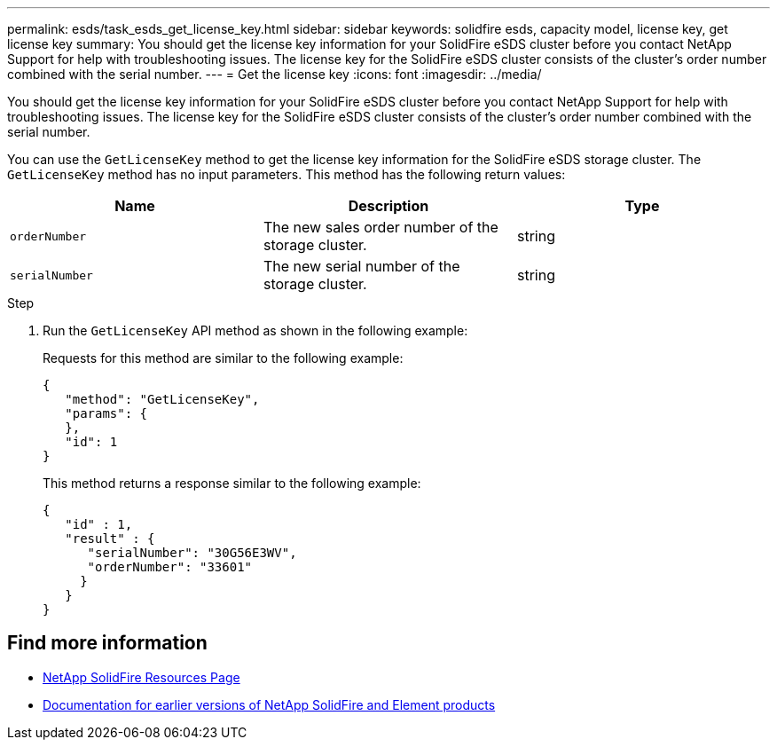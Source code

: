---
permalink: esds/task_esds_get_license_key.html
sidebar: sidebar
keywords: solidfire esds, capacity model, license key, get license key
summary: You should get the license key information for your SolidFire eSDS cluster before you contact NetApp Support for help with troubleshooting issues. The license key for the SolidFire eSDS cluster consists of the cluster’s order number combined with the serial number.
---
= Get the license key
:icons: font
:imagesdir: ../media/

[.lead]
You should get the license key information for your SolidFire eSDS cluster before you contact NetApp Support for help with troubleshooting issues. The license key for the SolidFire eSDS cluster consists of the cluster's order number combined with the serial number.

You can use the `GetLicenseKey` method to get the license key information for the SolidFire eSDS storage cluster. The `GetLicenseKey` method has no input parameters. This method has the following return values:

[%header,cols=3*]
|===
| Name| Description| Type
a|
`orderNumber`
a|
The new sales order number of the storage cluster.
a|
string
a|
`serialNumber`
a|
The new serial number of the storage cluster.
a|
string
|===

.Step
. Run the `GetLicenseKey` API method as shown in the following example:
+
Requests for this method are similar to the following example:
+
----

{
   "method": "GetLicenseKey",
   "params": {
   },
   "id": 1
}
----
+
This method returns a response similar to the following example:
+
----

{
   "id" : 1,
   "result" : {
      "serialNumber": "30G56E3WV",
      "orderNumber": "33601"
     }
   }
}
----

== Find more information
* https://www.netapp.com/data-storage/solidfire/documentation/[NetApp SolidFire Resources Page^]
* https://docs.netapp.com/sfe-122/topic/com.netapp.ndc.sfe-vers/GUID-B1944B0E-B335-4E0B-B9F1-E960BF32AE56.html[Documentation for earlier versions of NetApp SolidFire and Element products^]
